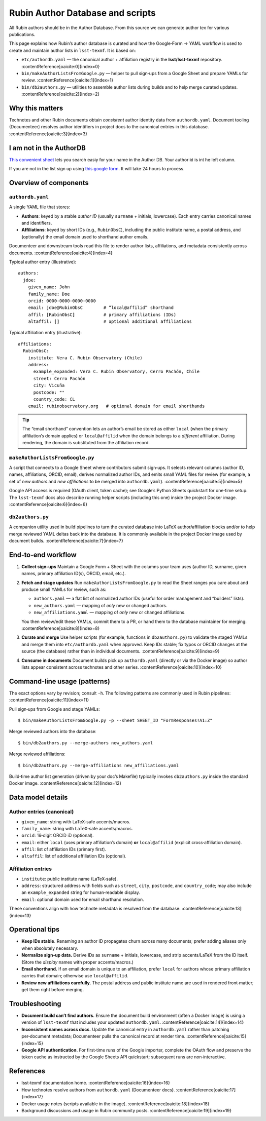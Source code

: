 .. _authordb:

#################################
Rubin Author Database and scripts
#################################

All Rubin authors should be in the Author Database.
From this source we can generate author tex for various publications.

This page explains how Rubin’s author database is curated and how the
Google‑Form → YAML workflow is used to create and maintain author lists in
``lsst-texmf``. It is based on:

* ``etc/authordb.yaml`` — the canonical author + affiliation registry
  in the **lsst/lsst‑texmf** repository. :contentReference[oaicite:0]{index=0}
* ``bin/makeAuthorListsFromGoogle.py`` — helper to pull sign‑ups from a Google Sheet
  and prepare YAMLs for review. :contentReference[oaicite:1]{index=1}
* ``bin/db2authors.py`` — utilities to assemble author lists during builds and
  to help merge curated updates. :contentReference[oaicite:2]{index=2}

Why this matters
================

Technotes and other Rubin documents obtain *consistent* author identity data
from ``authordb.yaml``. Document tooling (Documenteer) resolves author
identifiers in project docs to the canonical entries in this database. :contentReference[oaicite:3]{index=3}

I am not in the AuthorDB
========================
`This convenient sheet <https://docs.google.com/spreadsheets/d/1_zXLp7GaIJnzihKsyEAz298_xdbrgxRgZ1_86kwhGPY/edit?gid=0#gid=0>`_
lets you search easiy for your name in the Author DB.
Your author id is int he left column.

If you are not in the list sign up using `this google form <https://forms.gle/KerayScYggLf2od3A>`_.
It will take 24 hours to process.


Overview of components
======================

``authordb.yaml``
-----------------
A single YAML file that stores:

* **Authors**: keyed by a stable *author ID* (usually ``surname`` + initials,
  lowercase). Each entry carries canonical names and identifiers.
* **Affiliations**: keyed by short IDs (e.g., ``RubinObsC``), including the
  public institute name, a postal address, and (optionally) the email domain
  used to shorthand author emails.

Documenteer and downstream tools read this file to render author lists,
affiliations, and metadata consistently across documents. :contentReference[oaicite:4]{index=4}

Typical author entry (illustrative)::

  authors:
    jdoe:
      given_name: John
      family_name: Doe
      orcid: 0000-0000-0000-0000
      email: jdoe@RubinObsC        # “local@affilid” shorthand
      affil: [RubinObsC]           # primary affiliations (IDs)
      altaffil: []                 # optional additional affiliations

Typical affiliation entry (illustrative)::

  affiliations:
    RubinObsC:
      institute: Vera C. Rubin Observatory (Chile)
      address:
        example_expanded: Vera C. Rubin Observatory, Cerro Pachón, Chile
        street: Cerro Pachón
        city: Vicuña
        postcode: ""
        country_code: CL
      email: rubinobservatory.org   # optional domain for email shorthands

.. tip::

   The “email shorthand” convention lets an author’s email be stored as either
   ``local`` (when the primary affiliation’s domain applies) or
   ``local@affilid`` when the domain belongs to a *different* affiliation.
   During rendering, the domain is substituted from the affiliation record.


``makeAuthorListsFromGoogle.py``
--------------------------------
A script that connects to a Google Sheet where contributors submit sign‑ups.
It selects relevant columns (author ID, names, affiliations, ORCID, email),
derives normalized author IDs, and emits small YAML files for review (for
example, a set of *new authors* and *new affiliations* to be merged into
``authordb.yaml``). :contentReference[oaicite:5]{index=5}

Google API access is required (OAuth client, token cache); see Google’s Python
Sheets quickstart for one‑time setup. The ``lsst-texmf`` docs also describe
running helper scripts (including this one) inside the project Docker image. :contentReference[oaicite:6]{index=6}


``db2authors.py``
-----------------
A companion utility used in build pipelines to turn the curated database into
LaTeX author/affiliation blocks and/or to help merge reviewed YAML deltas back
into the database. It is commonly available in the project Docker image used
by document builds. :contentReference[oaicite:7]{index=7}


End‑to‑end workflow
===================

1. **Collect sign‑ups**
   Maintain a Google Form + Sheet with the columns your team uses (author ID,
   surname, given names, primary affiliation ID(s), ORCID, email, etc.).

2. **Fetch and stage updates**
   Run ``makeAuthorListsFromGoogle.py`` to read the Sheet ranges you care about
   and produce small YAMLs for review, such as:

   * ``authors.yaml`` — a flat list of normalized author IDs (useful for
     order management and “builders” lists).
   * ``new_authors.yaml`` — mapping of *only* new or changed authors.
   * ``new_affiliations.yaml`` — mapping of *only* new or changed affiliations.

   You then review/edit these YAMLs, commit them to a PR, or hand them to the
   database maintainer for merging. :contentReference[oaicite:8]{index=8}

3. **Curate and merge**
   Use helper scripts (for example, functions in ``db2authors.py``) to validate
   the staged YAMLs and merge them into ``etc/authordb.yaml`` when approved.
   Keep IDs stable; fix typos or ORCID changes at the source (the database)
   rather than in individual documents. :contentReference[oaicite:9]{index=9}

4. **Consume in documents**
   Document builds pick up ``authordb.yaml`` (directly or via the Docker image)
   so author lists appear consistent across technotes and other series. :contentReference[oaicite:10]{index=10}


Command‑line usage (patterns)
=============================

The exact options vary by revision; consult ``-h``. The following patterns are
commonly used in Rubin pipelines: :contentReference[oaicite:11]{index=11}

Pull sign‑ups from Google and stage YAMLs::

  $ bin/makeAuthorListsFromGoogle.py -p --sheet SHEET_ID "FormResponses!A1:Z"

Merge reviewed authors into the database::

  $ bin/db2authors.py --merge-authors new_authors.yaml

Merge reviewed affiliations::

  $ bin/db2authors.py --merge-affiliations new_affiliations.yaml

Build‑time author list generation (driven by your doc’s Makefile) typically
invokes ``db2authors.py`` inside the standard Docker image. :contentReference[oaicite:12]{index=12}


Data model details
==================

Author entries (canonical)
--------------------------

* ``given_name``: string with LaTeX‑safe accents/macros.
* ``family_name``: string with LaTeX‑safe accents/macros.
* ``orcid``: 16‑digit ORCID iD (optional).
* ``email``: either ``local`` (uses primary affiliation’s domain) **or**
  ``local@affilid`` (explicit cross‑affiliation domain).
* ``affil``: list of affiliation IDs (primary first).
* ``altaffil``: list of additional affiliation IDs (optional).

Affiliation entries
-------------------

* ``institute``: public institute name (LaTeX‑safe).
* ``address``: structured address with fields such as ``street``, ``city``,
  ``postcode``, and ``country_code``; may also include an
  ``example_expanded`` string for human‑readable display.
* ``email``: optional domain used for email shorthand resolution.

These conventions align with how technote metadata is resolved from the
database. :contentReference[oaicite:13]{index=13}


Operational tips
================

* **Keep IDs stable.** Renaming an author ID propagates churn across many
  documents; prefer adding aliases only when absolutely necessary.

* **Normalize sign‑up data.** Derive IDs as ``surname`` + initials, lowercase,
  and strip accents/LaTeX from the ID itself. (Store the *display* names with
  proper accents/macros.)

* **Email shorthand.** If an email domain is unique to an affiliation, prefer
  ``local`` for authors whose primary affiliation carries that domain; otherwise
  use ``local@affilid``.

* **Review new affiliations carefully.** The postal address and public
  institute name are used in rendered front‑matter; get them right before
  merging.


Troubleshooting
===============

* **Document build can’t find authors.** Ensure the document build environment
  (often a Docker image) is using a version of ``lsst-texmf`` that includes
  your updated ``authordb.yaml``. :contentReference[oaicite:14]{index=14}

* **Inconsistent names across docs.** Update the canonical entry in
  ``authordb.yaml`` rather than patching per‑document metadata; Documenteer
  pulls the canonical record at render time. :contentReference[oaicite:15]{index=15}

* **Google API authentication.** For first‑time runs of the Google importer,
  complete the OAuth flow and preserve the token cache as instructed by the
  Google Sheets API quickstart; subsequent runs are non‑interactive.


References
==========

* lsst‑texmf documentation home. :contentReference[oaicite:16]{index=16}
* How technotes resolve authors from ``authordb.yaml`` (Documenteer docs). :contentReference[oaicite:17]{index=17}
* Docker usage notes (scripts available in the image). :contentReference[oaicite:18]{index=18}
* Background discussions and usage in Rubin community posts. :contentReference[oaicite:19]{index=19}


